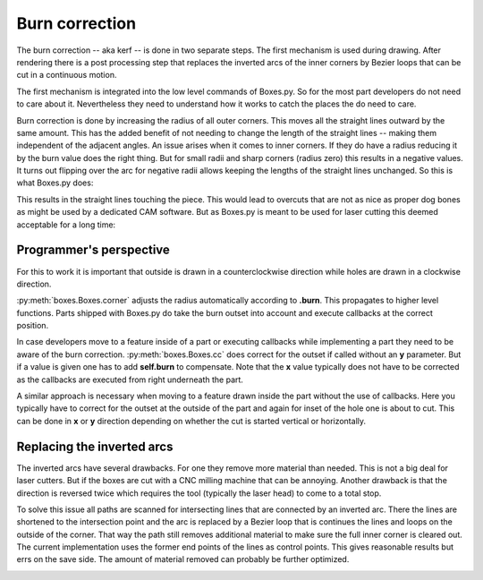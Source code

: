 Burn correction
===============

The burn correction -- aka kerf -- is done in two separate steps. The
first mechanism is used during drawing. After rendering there is
a post processing step that replaces the inverted arcs of the inner corners by
Bezier loops that can be cut in a continuous motion.

The first mechanism is integrated into the low level
commands of Boxes.py. So for the most part developers do not need to
care about it. Nevertheless they need to understand how it works to
catch the places the do need to care.

Burn correction is done by increasing the radius of all outer
corners. This moves all the straight lines outward by the same
amount. This has the added benefit of not needing to change the length
of the straight lines -- making them independent of the adjacent
angles. An issue arises when it comes to inner corners. If they do
have a radius reducing it by the burn value does the right thing. But
for small radii and sharp corners (radius zero) this results in a
negative values. It turns out flipping over the arc for negative radii
allows keeping the lengths of the straight lines unchanged. So this is
what Boxes.py does:

.. image:: burn.svg

This results in the straight lines touching the piece. This would lead to
overcuts that are not as nice as proper dog bones as might be used by
a dedicated CAM software. But as Boxes.py is meant to be used for laser
cutting this deemed acceptable for a long time:

.. image:: overcuts.svg

Programmer's perspective
------------------------

For this to work it is important that outside is drawn in a
counterclockwise direction while holes are drawn in a 
clockwise direction. 

:py:meth:`boxes.Boxes.corner` adjusts the radius automatically
according to **.burn**. This propagates to higher level
functions. Parts shipped with Boxes.py do take the
burn outset into account and execute callbacks at the correct position.

In case developers move to a feature inside of a part or executing
callbacks while implementing a part they need to be aware of the burn
correction. :py:meth:`boxes.Boxes.cc` does correct for the outset if
called without an **y** parameter. But if a value is given one has to
add **self.burn** to compensate. Note that the **x** value typically
does not have to be corrected as the callbacks are executed from right
underneath the part.

A similar approach is necessary when moving to a feature drawn inside
the part without the use of callbacks. Here you typically have to
correct for the outset at the outside of the part and again for inset
of the hole one is about to cut. This can be done in **x** or **y**
direction depending on whether the cut is started vertical or
horizontally.

Replacing the inverted arcs
---------------------------

The inverted arcs have several drawbacks. For one they remove more
material than needed. This is not a big deal for laser cutters. But if
the boxes are cut with a CNC milling machine that can be
annoying. Another drawback is that the direction is reversed twice
which requires the tool (typically the laser head) to come to a total stop.

To solve this issue all paths are scanned for intersecting lines that
are connected by an inverted arc. There the lines are shortened to the
intersection point and the arc is replaced by a Bezier loop that is
continues the lines and loops on the outside of the corner. That way
the path still removes additional material to make sure the full
inner corner is cleared out. The current implementation uses the
former end points of the lines as control points. This gives
reasonable results but errs on the save side. The amount of material
removed can probably be further optimized.

.. image:: burn2.svg
